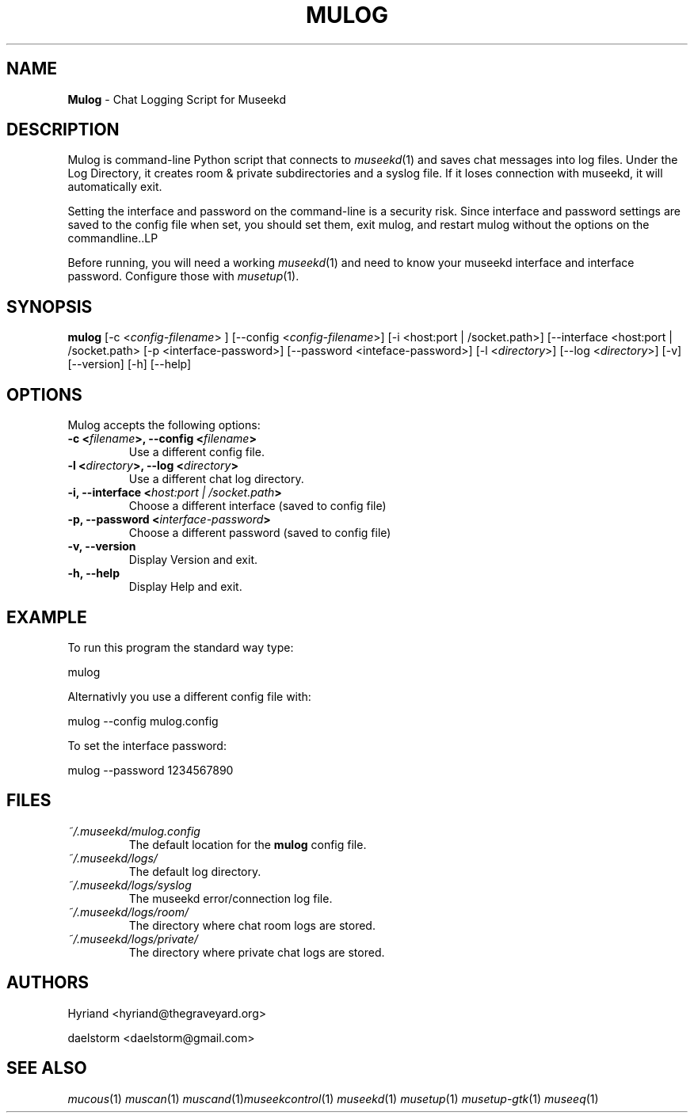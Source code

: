 .TH "MULOG" "1" "Release 0.1.12" "daelstorm" "Museek Daemon Plus"
.SH "NAME"
.LP 
\fBMulog\fR \- Chat Logging Script for Museekd
.SH "DESCRIPTION"
.LP 
Mulog is command\-line Python script that connects to \fImuseekd\fP(1) and saves chat messages into log files. Under the Log Directory, it creates room & private subdirectories and a syslog file. If it loses connection with museekd, it will automatically exit.

Setting the interface and password on the command\-line is a security risk. Since interface and password settings are saved to the config file when set, you should set them, exit mulog, and restart mulog without the options on the commandline..LP 

Before running, you will need a working \fImuseekd\fP(1) and need to know your museekd interface and interface password. Configure those with \fImusetup\fP(1).
.SH "SYNOPSIS"
.B mulog
[\-c <\fIconfig\-filename\fP> ] [\-\-config <\fIconfig\-filename\fP>] 
[\-i <host:port | /socket.path>] [\-\-interface <host:port | /socket.path>
[\-p <interface\-password>] [\-\-password <inteface\-password>]
[\-l <\fIdirectory\fP>] [\-\-log <\fIdirectory\fP>] 
[\-v] [\-\-version]
[\-h] [\-\-help]
.SH "OPTIONS"
.LP 
Mulog accepts the following options:
.TP 
.B \-c <\fIfilename\fP>, \-\-config <\fIfilename\fP>
Use a different config file.
.TP 
.B \-l <\fIdirectory\fP>, \-\-log <\fIdirectory\fP> 
Use a different chat log directory.
.TP 
.B \-i, \-\-interface <\fIhost:port | /socket.path\fP> 
Choose a different interface (saved to config file)
.TP 
.B \-p, \-\-password <\fIinterface\-password\fP> 
Choose a different password (saved to config file)
.TP 
.B \-v, \-\-version
Display Version and exit.
.TP 
.B \-h, \-\-help
Display Help and exit.

.SH "EXAMPLE"
.LP 
To run this program the standard way type:
.LP 
mulog
.LP 
Alternativly you use a different config file with:
.LP 
mulog \-\-config mulog.config
.LP 
To set the interface password:
.LP 
mulog \-\-password 1234567890
.SH "FILES"
.TP 
 \fI~/.museekd/mulog.config\fR
The default location for the \fBmulog\fP config file.
.TP 
 \fI~/.museekd/logs/\fR
The default log directory.
.TP 
 \fI~/.museekd/logs/syslog\fR
The museekd error/connection log file.
.TP 
 \fI~/.museekd/logs/room/\fR
The directory where chat room logs are stored.
.TP 
 \fI~/.museekd/logs/private/\fR
The directory where private chat logs are stored.
.SH "AUTHORS"
.LP 
Hyriand <hyriand@thegraveyard.org>
.LP 
daelstorm <daelstorm@gmail.com>
.SH "SEE ALSO"
.LP 
\fImucous\fP(1) \fImuscan\fP(1) \fImuscand\fP(1)\fImuseekcontrol\fP(1) \fImuseekd\fP(1) \fImusetup\fP(1) \fImusetup\-gtk\fP(1) \fImuseeq\fP(1)
